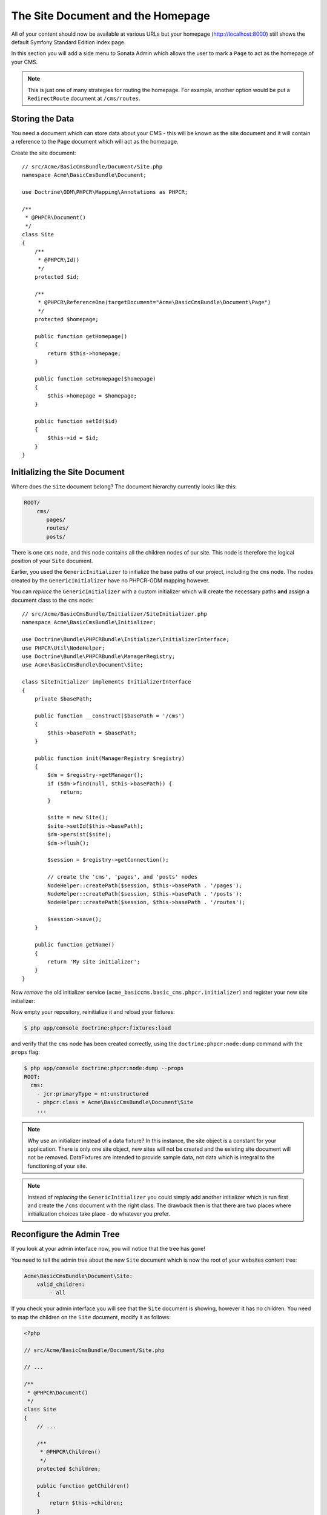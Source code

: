The Site Document and the Homepage
==================================

All of your content should now be available at various URLs but your homepage
(http://localhost:8000) still shows the default Symfony Standard Edition
index page.

In this section you will add a side menu to Sonata Admin which
allows the user to mark a ``Page`` to act as the homepage of your CMS.

.. note::

    This is just one of many strategies for routing the homepage. For example,
    another option would be put a ``RedirectRoute`` document at ``/cms/routes``.

Storing the Data
----------------

You need a document which can store data about your CMS - this will be known
as the site document and it will contain a reference to the ``Page`` document
which will act as the homepage.

Create the site document::

    // src/Acme/BasicCmsBundle/Document/Site.php
    namespace Acme\BasicCmsBundle\Document;

    use Doctrine\ODM\PHPCR\Mapping\Annotations as PHPCR;

    /**
     * @PHPCR\Document()
     */
    class Site
    {
        /**
         * @PHPCR\Id()
         */
        protected $id;

        /**
         * @PHPCR\ReferenceOne(targetDocument="Acme\BasicCmsBundle\Document\Page")
         */
        protected $homepage;

        public function getHomepage()
        {
            return $this->homepage;
        }

        public function setHomepage($homepage)
        {
            $this->homepage = $homepage;
        }

        public function setId($id)
        {
            $this->id = $id;
        }
    }

Initializing the Site Document
------------------------------

Where does the ``Site`` document belong? The document hierarchy currently
looks like this:

.. code-block:: text

    ROOT/
        cms/
           pages/
           routes/
           posts/

There is one ``cms`` node, and this node contains all the children nodes of
our site. This node is therefore the logical position of your ``Site``
document.

Earlier, you used the ``GenericInitializer`` to initialize the base paths of
our project, including the ``cms`` node. The nodes created by the
``GenericInitializer`` have no PHPCR-ODM mapping however.

You can *replace* the ``GenericInitializer`` with a custom initializer which
will create the necessary paths **and** assign a document class to the ``cms``
node::

    // src/Acme/BasicCmsBundle/Initializer/SiteInitializer.php
    namespace Acme\BasicCmsBundle\Initializer;

    use Doctrine\Bundle\PHPCRBundle\Initializer\InitializerInterface;
    use PHPCR\Util\NodeHelper;
    use Doctrine\Bundle\PHPCRBundle\ManagerRegistry;
    use Acme\BasicCmsBundle\Document\Site;

    class SiteInitializer implements InitializerInterface
    {
        private $basePath;

        public function __construct($basePath = '/cms')
        {
            $this->basePath = $basePath;
        }

        public function init(ManagerRegistry $registry)
        {
            $dm = $registry->getManager();
            if ($dm->find(null, $this->basePath)) {
                return;
            }

            $site = new Site();
            $site->setId($this->basePath);
            $dm->persist($site);
            $dm->flush();

            $session = $registry->getConnection();

            // create the 'cms', 'pages', and 'posts' nodes
            NodeHelper::createPath($session, $this->basePath . '/pages');
            NodeHelper::createPath($session, $this->basePath . '/posts');
            NodeHelper::createPath($session, $this->basePath . '/routes');

            $session->save();
        }

        public function getName()
        {
            return 'My site initializer';
        }
    }

.. versionadded:: 1.1
    Since version 1.1, the ``init`` method receives the ``ManagerRegistry``
    rather than the PHPCR ``SessionInterface``. This allows the creation of
    documents in initializers. With 1.0, you would need to manually set the
    ``phpcr:class`` property to the right value.

Now *remove* the old initializer service (``acme_basiccms.basic_cms.phpcr.initializer``) and
register your new site initializer:

.. configuration-block::

    .. code-block:: yaml

        # src/Acme/BasicCmsBundle/Resources/config/config.yml
        services:
            # ...
            acme_basiccms.phpcr.initializer.site:
                class: Acme\BasicCmsBundle\Initializer\SiteInitializer
                tags:
                    - { name: doctrine_phpcr.initializer }

    .. code-block:: xml

        <!-- src/Acme/BasicCmsBUndle/Resources/config/config.php
        <?xml version="1.0" encoding="UTF-8" ?>
        <container xmlns="http://symfony.com/schema/dic/services"
            xmlns:xsi="http://www.w3.org/2001/XMLSchema-instance"
            xmlns:acme_demo="http://www.example.com/symfony/schema/"
            xsi:schemaLocation="http://symfony.com/schema/dic/services
                 http://symfony.com/schema/dic/services/services-1.0.xsd">

            <!-- ... -->
            <services>
                <!-- ... -->
                <service id="acme_basiccms.phpcr.initializer.site"
                    class="Acme\BasicCmsBundle\Initializer\SiteInitializer">
                    <tag name="doctrine_phpcr.initializer"/>
                </service>
            </services>

        </container>

    .. code-block:: php

        // src/Acme/BasicCmsBundle/Resources/config/config.php

        //  ...
        $container
            ->register(
                'acme_basiccms.phpcr.initializer.site',
                'Acme\BasicCmsBundle\Initializer\SiteInitializer'
            )
            ->addTag('doctrine_phpcr.initializer', array('name' => 'doctrine_phpcr.initializer')
        ;

Now empty your repository, reinitialize it and reload your fixtures:

.. code-block:: bash

    $ php app/console doctrine:phpcr:fixtures:load

and verify that the ``cms`` node has been created correctly, using the
``doctrine:phpcr:node:dump`` command with the ``props`` flag:

.. code-block:: bash

    $ php app/console doctrine:phpcr:node:dump --props
    ROOT:
      cms:
        - jcr:primaryType = nt:unstructured
        - phpcr:class = Acme\BasicCmsBundle\Document\Site
        ...

.. note::

    Why use an initializer instead of a data fixture? In this instance, the
    site object is a constant for your application. There is only one site
    object, new sites will not be created and the existing site document will
    not be removed. DataFixtures are intended to provide sample data, not
    data which is integral to the functioning of your site.

.. note::

    Instead of *replacing* the ``GenericInitializer`` you could simply add
    another initializer which is run first and create the ``/cms`` document
    with the right class. The drawback then is that there are two places where
    initialization choices take place - do whatever you prefer.

Reconfigure the Admin Tree
--------------------------

If you look at your admin interface now, you will notice that the tree has
gone!

You need to tell the admin tree about the new ``Site`` document which is now
the root of your websites content tree:

.. code-block:: yaml

        Acme\BasicCmsBundle\Document\Site:
            valid_children:
                - all

If you check your admin interface you will see that the ``Site`` document is
showing, however it has no children. You need to map the children on the
``Site`` document, modify it as follows:

.. code-block:: php

    <?php

    // src/Acme/BasicCmsBundle/Document/Site.php

    // ... 

    /**
     * @PHPCR\Document()
     */
    class Site
    {
        // ...

        /**
         * @PHPCR\Children()
         */
        protected $children;

        public function getChildren()
        {
            return $this->children;
        }

        // ...
    }

The tree should now again show your website structure.

Create the Make Homepage Button
-------------------------------

You will need a way to allow the administrator of your site to select which
page should act as the homepage. You will modify the ``PageAdmin`` class so
that a "Make Homepage" button will appear when editing a page. You will
achieve this by adding a "side menu".

Firstly though you will need to create an action which will do the work of
making a given page the homepage. Add the following to the existing
``DefaultController``::

    // src/Acme/BasicCmsBundle/Controller/DefaultController.php

    // ...
    class DefaultController extends Controller
    {
        // ...

        /**
         * @Route(
         *   name="make_homepage",
         *   pattern="/_cms/make_homepage/{id}",
         *   requirements={"id": ".+"}
         * )
         */
        public function makeHomepageAction($id)
        {
            $dm = $this->get('doctrine_phpcr')->getManager();

            $site = $dm->find(null, '/cms');
            if (!$site) {
                throw $this->createNotFoundException('Could not find /cms document!');
            }

            $page = $dm->find(null, $id);

            $site->setHomepage($page);
            $dm->persist($page);
            $dm->flush();

            return $this->redirect($this->generateUrl('admin_acme_basiccms_page_edit', array(
                'id' => $page->getId()
            )));
        }
    }

.. note::

    You have specified a special requirement for the ``id`` parameter of the
    route, this is because by default routes will not allow forward slashes "/"
    in route parameters and our "id" is a path.

Now modify the ``PageAdmin`` class to add the button in a side-menu::

    // src/Acme/BasicCmsBundle/Admin/PageAdmin

    // ...
    use Knp\Menu\ItemInterface;
    use Sonata\AdminBundle\Admin\AdminInterface;

    class PageAdmin extends Admin
    {
        // ...
        protected function configureSideMenu(ItemInterface $menu, $action, AdminInterface $childAdmin = null)
        {
            if ('edit' !== $action) {
                return;
            }

            $page = $this->getSubject();

            $menu->addChild('make-homepage', array(
                'label' => 'Make Homepage',
                'attributes' => array('class' => 'btn'),
                'route' => 'make_homepage',
                'routeParameters' => array(
                    'id' => $page->getId(),
                ),
            ));
        }
    }

The two arguments which concern you here are:

* ``$menu``: This will be a root menu item to which you can add new menu items
  (this is the same menu API you worked with earlier);
* ``$action``: Indicates which kind of page is being configured;

If the action is not ``edit`` it returns early and no side-menu is created. Now
that it knows the edit page is requested, it retrieves the *subject* from the admin
class which is the ``Page`` currently being edited, it then adds a menu item to
the menu.

.. image:: ../_images/cookbook/basic-cms-sonata-admin-make-homepage.png

Routing the Homepage
--------------------

Now that you have enabled the administrator to designate a page to be used as
a homepage you need to actually make the CMS use this information to render
the designated page.

This is easily accomplished by modifying the ``indexAction`` action of the
``DefaultController`` to forward requests matching the route pattern ``/`` to
the page action::

    // src/Acme/BasicCmsBundle/Controller/DefaultController.php

    // ...
    class DefaultController extends Controller
    {
        // ...

        /**
         * @Route("/")
         */
        public function indexAction()
        {
            $dm = $this->get('doctrine_phpcr')->getManager();
            $site = $dm->find('Acme\BasicCmsBundle\Document\Site', '/cms');
            $homepage = $site->getHomepage();

            if (!$homepage) {
                throw $this->createNotFoundException('No homepage configured');
            }

            return $this->forward('AcmeBasicCmsBundle:Default:page', array(
                'contentDocument' => $homepage
            ));
        }
    }

.. note::

    In contrast to previous examples you specify a class when calling ``find`` -
    this is because you need to be *sure* that the returned document is of class
    ``Site``.

Now test it out, visit: http://localhost:8000
